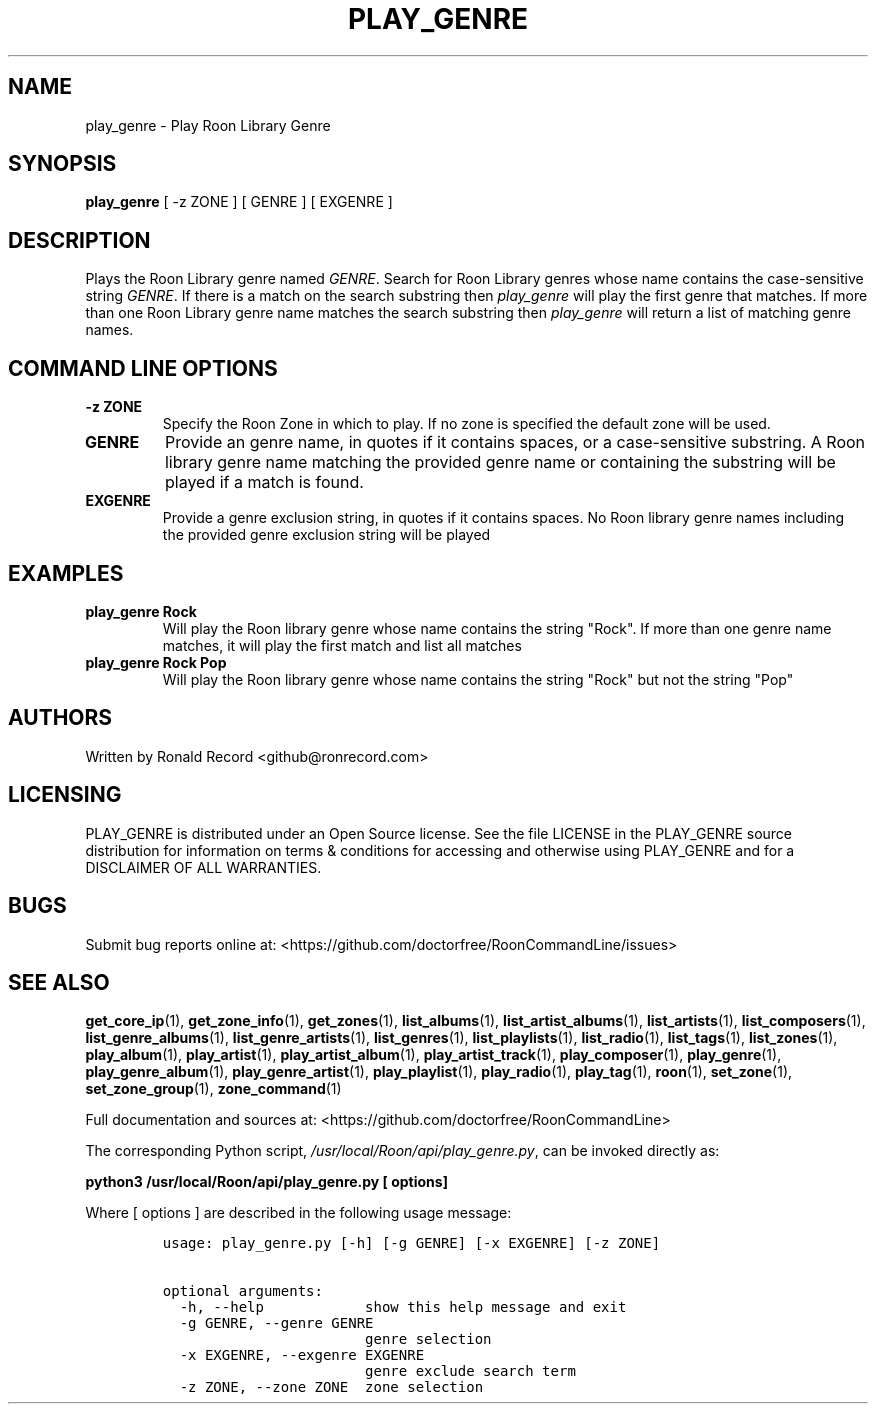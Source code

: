 .\" Automatically generated by Pandoc 2.19.2
.\"
.\" Define V font for inline verbatim, using C font in formats
.\" that render this, and otherwise B font.
.ie "\f[CB]x\f[]"x" \{\
. ftr V B
. ftr VI BI
. ftr VB B
. ftr VBI BI
.\}
.el \{\
. ftr V CR
. ftr VI CI
. ftr VB CB
. ftr VBI CBI
.\}
.TH "PLAY_GENRE" "1" "December 05, 2021" "play_genre 2.0.1" "User Manual"
.hy
.SH NAME
.PP
play_genre - Play Roon Library Genre
.SH SYNOPSIS
.PP
\f[B]play_genre\f[R] [ -z ZONE ] [ GENRE ] [ EXGENRE ]
.SH DESCRIPTION
.PP
Plays the Roon Library genre named \f[I]GENRE\f[R].
Search for Roon Library genres whose name contains the case-sensitive
string \f[I]GENRE\f[R].
If there is a match on the search substring then \f[I]play_genre\f[R]
will play the first genre that matches.
If more than one Roon Library genre name matches the search substring
then \f[I]play_genre\f[R] will return a list of matching genre names.
.SH COMMAND LINE OPTIONS
.TP
\f[B]-z ZONE\f[R]
Specify the Roon Zone in which to play.
If no zone is specified the default zone will be used.
.TP
\f[B]GENRE\f[R]
Provide an genre name, in quotes if it contains spaces, or a
case-sensitive substring.
A Roon library genre name matching the provided genre name or containing
the substring will be played if a match is found.
.TP
\f[B]EXGENRE\f[R]
Provide a genre exclusion string, in quotes if it contains spaces.
No Roon library genre names including the provided genre exclusion
string will be played
.SH EXAMPLES
.TP
\f[B]play_genre Rock\f[R]
Will play the Roon library genre whose name contains the string
\[dq]Rock\[dq].
If more than one genre name matches, it will play the first match and
list all matches
.TP
\f[B]play_genre Rock Pop\f[R]
Will play the Roon library genre whose name contains the string
\[dq]Rock\[dq] but not the string \[dq]Pop\[dq]
.SH AUTHORS
.PP
Written by Ronald Record <github@ronrecord.com>
.SH LICENSING
.PP
PLAY_GENRE is distributed under an Open Source license.
See the file LICENSE in the PLAY_GENRE source distribution for
information on terms & conditions for accessing and otherwise using
PLAY_GENRE and for a DISCLAIMER OF ALL WARRANTIES.
.SH BUGS
.PP
Submit bug reports online at:
<https://github.com/doctorfree/RoonCommandLine/issues>
.SH SEE ALSO
.PP
\f[B]get_core_ip\f[R](1), \f[B]get_zone_info\f[R](1),
\f[B]get_zones\f[R](1), \f[B]list_albums\f[R](1),
\f[B]list_artist_albums\f[R](1), \f[B]list_artists\f[R](1),
\f[B]list_composers\f[R](1), \f[B]list_genre_albums\f[R](1),
\f[B]list_genre_artists\f[R](1), \f[B]list_genres\f[R](1),
\f[B]list_playlists\f[R](1), \f[B]list_radio\f[R](1),
\f[B]list_tags\f[R](1), \f[B]list_zones\f[R](1),
\f[B]play_album\f[R](1), \f[B]play_artist\f[R](1),
\f[B]play_artist_album\f[R](1), \f[B]play_artist_track\f[R](1),
\f[B]play_composer\f[R](1), \f[B]play_genre\f[R](1),
\f[B]play_genre_album\f[R](1), \f[B]play_genre_artist\f[R](1),
\f[B]play_playlist\f[R](1), \f[B]play_radio\f[R](1),
\f[B]play_tag\f[R](1), \f[B]roon\f[R](1), \f[B]set_zone\f[R](1),
\f[B]set_zone_group\f[R](1), \f[B]zone_command\f[R](1)
.PP
Full documentation and sources at:
<https://github.com/doctorfree/RoonCommandLine>
.PP
The corresponding Python script,
\f[I]/usr/local/Roon/api/play_genre.py\f[R], can be invoked directly as:
.PP
\f[B]python3 /usr/local/Roon/api/play_genre.py [ options]\f[R]
.PP
Where [ options ] are described in the following usage message:
.IP
.nf
\f[C]
usage: play_genre.py [-h] [-g GENRE] [-x EXGENRE] [-z ZONE]

optional arguments:
  -h, --help            show this help message and exit
  -g GENRE, --genre GENRE
                        genre selection
  -x EXGENRE, --exgenre EXGENRE
                        genre exclude search term
  -z ZONE, --zone ZONE  zone selection
\f[R]
.fi
